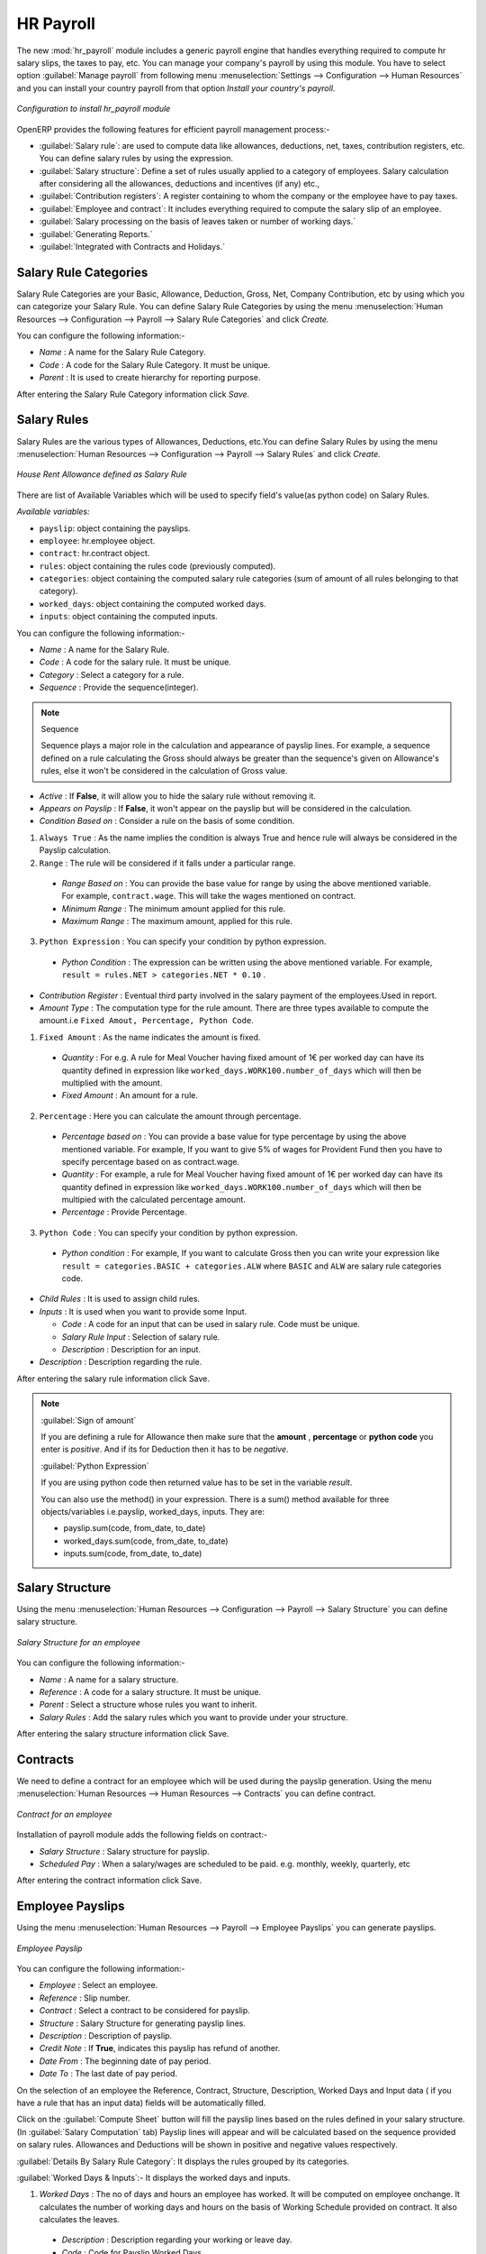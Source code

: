 HR Payroll
==========

The new :mod:`hr_payroll` module includes a generic payroll engine that handles everything required to compute hr salary slips, the taxes to pay, etc.
You can manage your company's payroll by using this module.
You have to select option :guilabel:`Manage payroll` from following menu :menuselection:`Settings --> Configuration --> Human Resources` and you can install your country payroll from that option  *Install your country's payroll*.
  
.. figure:: images/install_payroll.png
   :align: center
   :scale: 90

   *Configuration to install hr_payroll module*

OpenERP provides the following features for efficient payroll management process:-

- :guilabel:`Salary rule`: are used to compute data like allowances, deductions, net, taxes, contribution registers, etc. You can define salary rules by using the expression.
- :guilabel:`Salary structure`: Define a set of rules usually applied to a category of employees. Salary calculation after considering all the allowances, deductions and incentives (if any) etc.,
- :guilabel:`Contribution registers`: A register containing to whom the company or the employee have to pay taxes.
- :guilabel:`Employee and contract`: It includes everything required to compute the salary slip of an employee.
- :guilabel:`Salary processing on the basis of leaves taken or number of working days.`
- :guilabel:`Generating Reports.`
- :guilabel:`Integrated with Contracts and Holidays.`

Salary Rule Categories
----------------------

Salary Rule Categories are your Basic, Allowance, Deduction, Gross, Net, Company Contribution, etc by using which you can categorize your Salary Rule. You can define Salary Rule Categories by using the menu :menuselection:`Human Resources --> Configuration --> Payroll --> Salary Rule Categories` and click *Create.*

You can configure the following information:-

- *Name* : A name for the Salary Rule Category.
- *Code* : A code for the Salary Rule Category. It must be unique.
- *Parent* : It is used to create hierarchy for reporting purpose.

After entering the Salary Rule Category information click *Save.*

Salary Rules
------------

Salary Rules are the various types of Allowances, Deductions, etc.You can define Salary Rules by using the menu
:menuselection:`Human Resources --> Configuration --> Payroll --> Salary Rules` and click *Create.*


.. figure:: images/salary_rule.png
   :align: center
   :scale: 80

   *House Rent Allowance defined as Salary Rule*

There are list of Available Variables which will be used to specify field's value(as python code) on Salary Rules.

`Available variables:`

* ``payslip``: object containing the payslips.
* ``employee``: hr.employee object.
* ``contract``: hr.contract object.
* ``rules``: object containing the rules code (previously computed).
* ``categories``: object containing the computed salary rule categories (sum of amount of all rules belonging to that category).
* ``worked_days``: object containing the computed worked days.
* ``inputs``: object containing the computed inputs.

You can configure the following information:-

- *Name* : A name for the Salary Rule.
- *Code* : A code for the salary rule. It must be unique.
- *Category* : Select a category for a rule.
- *Sequence* : Provide the sequence(integer).
.. note:: Sequence

    Sequence plays a major role in the calculation and appearance of payslip lines. For example, a sequence defined on a rule calculating the Gross should always be greater than the sequence's given on Allowance's rules, else it won't be considered in the calculation of Gross value.

- *Active* : If **False**, it will allow you to hide the salary rule without removing it.
- *Appears on Payslip* : If **False**, it won't appear on the payslip but will be considered in the calculation.

- *Condition Based on* : Consider a rule on the basis of some condition.

1. ``Always True`` : As the name implies the condition is always True and hence rule will always be considered in the Payslip calculation.

2. ``Range`` : The rule will be considered if it falls under a particular range.

  - *Range Based on* : You can provide the base value for range by using the above mentioned variable. For example, ``contract.wage``. This will take the wages mentioned on contract.
  - *Minimum Range* : The minimum amount applied for this rule.
  - *Maximum Range* : The maximum amount, applied for this rule.

3. ``Python Expression`` : You can specify your condition by python expression.

  - *Python Condition* : The expression can be written using the above mentioned variable. For example, ``result = rules.NET > categories.NET * 0.10`` .

- *Contribution Register* : Eventual third party involved in the salary payment of the employees.Used in report.

- *Amount Type* : The computation type for the rule amount. There are three types available to compute the amount.i.e ``Fixed Amout, Percentage, Python Code``.

1. ``Fixed Amount`` : As the name indicates the amount is fixed.

  - *Quantity* : For e.g. A rule for Meal Voucher having fixed amount of 1€ per worked day can have its quantity defined in expression like ``worked_days.WORK100.number_of_days`` which will then be multiplied with the amount.
  - *Fixed Amount* : An amount for a rule.

2. ``Percentage`` : Here you can calculate the amount through percentage.

  - *Percentage based on* : You can provide a base value for type percentage by using the above mentioned variable. For example, If you want to give 5% of wages for Provident Fund then you have to specify percentage based on as contract.wage.
  - *Quantity* : For example, a rule for Meal Voucher having fixed amount of 1€ per worked day can have its quantity defined in expression like ``worked_days.WORK100.number_of_days`` which will then be multipied with the calculated percentage amount.
  - *Percentage* : Provide Percentage.

3. ``Python Code`` : You can specify your condition by python expression.

  - *Python condition* : For example, If you want to calculate Gross then you can write your expression like ``result = categories.BASIC + categories.ALW`` where ``BASIC`` and ``ALW`` are salary rule categories code.

- *Child Rules* : It is used to assign child rules.
- *Inputs* : It is used when you want to provide some Input.

  - *Code* : A code for an input that can be used in salary rule. Code must be unique.
  - *Salary Rule Input* : Selection of salary rule.
  - *Description* : Description for an input.

- *Description* : Description regarding the rule.

After entering the salary rule information click Save.

.. note:: 
    :guilabel:`Sign of amount`

    If you are defining a rule for Allowance then make sure that the **amount** , **percentage** or **python code** you enter is *positive*. And if its for Deduction then it has to be *negative*.

    :guilabel:`Python Expression`

    If you are using python code then returned value has to be set in the variable *result*.

    You can also use the method() in your expression.
    There is a sum() method available for three objects/variables i.e.payslip, worked_days, inputs. They are:

    * payslip.sum(code, from_date, to_date)
    * worked_days.sum(code, from_date, to_date)
    * inputs.sum(code, from_date, to_date)

Salary Structure
----------------

Using the menu :menuselection:`Human Resources --> Configuration --> Payroll --> Salary Structure` you can define salary structure.

.. figure:: images/salary_structure.png
   :align: center
   :scale: 80

   *Salary Structure for an employee*

You can configure the following information:-

- *Name* : A name for a salary structure.
- *Reference* : A code for a salary structure. It must be unique.
- *Parent* : Select a structure whose rules you want to inherit.
- *Salary Rules* : Add the salary rules which you want to provide under your structure.

After entering the salary structure information click Save.

Contracts
---------

We need to define a contract for an employee which will be used during the payslip generation.
Using the menu :menuselection:`Human Resources --> Human Resources --> Contracts` you can define contract.

.. figure:: images/payroll_contract.png
   :align: center
   :scale: 80


   *Contract for an employee*

Installation of payroll module adds the following fields on contract:-

- *Salary Structure* : Salary structure for payslip.
- *Scheduled Pay* : When a salary/wages are scheduled to be paid. e.g. monthly, weekly, quarterly, etc

After entering the contract information click Save.

Employee Payslips
-----------------

Using the menu :menuselection:`Human Resources --> Payroll --> Employee Payslips` you can generate payslips.

.. figure:: images/payslip.png
   :align: center
   :scale: 80

   *Employee Payslip*

You can configure the following information:-

- *Employee* : Select an employee.
- *Reference* : Slip number.
- *Contract* : Select a contract to be considered for payslip.
- *Structure* : Salary Structure for generating payslip lines.
- *Description* : Description of payslip.
- *Credit Note* : If **True**, indicates this payslip has refund of another.
- *Date From* : The beginning date of pay period.
- *Date To* : The last date of pay period.

On the selection of an employee the Reference, Contract, Structure, Description, Worked Days and Input data ( if you have a rule that has an input data) fields will be automatically filled.

Click on the :guilabel:`Compute Sheet` button will fill the payslip lines based on the rules defined in your salary structure.(In :guilabel:`Salary Computation` tab)
Payslip lines will appear and will be calculated based on the sequence provided on salary rules. Allowances and Deductions will be shown in positive and negative values respectively.

:guilabel:`Details By Salary Rule Category`: It displays the rules grouped by its categories.

:guilabel:`Worked Days & Inputs`:- It displays the worked days and inputs.

1.	*Worked Days* : The no of days and hours an employee has worked. It will be computed on employee onchange. It calculates the number of working days and hours on the basis of Working Schedule provided on contract. It also calculates the leaves.

    - *Description* : Description regarding your working or leave day.
    - *Code* :  Code for Payslip Worked Days.
    .. note:: You cannot change the code for working days i.e.'WORK100'.
    - *Number of Days* : Number of Days an employee has worked or taken leave.
    - *Number of Hours* : Number of Hours for which an employee has worked or taken leave.
    - *Contract* : Contract to be applied for Payslip Worked Days.

2.	*Other Input* : It is used when you want to provide some incentives, commissions, etc. Input Data comes from the rules having Inputs. You need to provide an amount through Input Data of payslip.

    - *Description* : Description for Payslip Input.
    - *Code* : A code for Payslip Input.
    - *Amount* : The amount for an incentive.
    - *Contract* : Contract to be applied for Payslip Input.

:guilabel:`Other Information` : - It holds the information regarding the company, payment, notes, etc.

 
- *Company* : The company.
- *Payslip Batches* : Name of Payslip Batch through which payslip is generated.
- *Made Payment Order* : If **True**, the payment is made.
- *Notes* : Some additional information related to payslip.

Click on the Confirm button when the payslip is fully calculated and the Payment is made. It will change the state to ``Done``.

Payslips Batch
------------

Using the menu :menuselection:`Human Resources --> Payroll --> Payslips Batches` you can create payslips for various employees at a time.
Its like a register which holds payslips of various employees created through ``Generate Payslips`` wizard.

.. figure:: images/payslips_run.png
   :align: center
   :scale: 80

   *Payslips Batch*

You need to configure the following:-

- *Name* : A name for Payslips Run.
- *Date From* : The beginning date of pay period which will be the Date From for payslips to be created.
- *Date To* : The last date of pay period which will be the Date To for payslips to be created.
- *Credit Note* :If **True**, indicates that all payslips generated from here are refund payslips.

Click on the *Generate Payslips* wizard will let you choose the employees for which you want to generate payslips.

.. figure:: images/generate_payslip_wizard.png
   :align: center
   :scale: 80

   *Generate Payslips wizard*

- *Payslips* : It holds the newly generated Payslips through wizard.

A click on the Close button of Payslips Batch changes the state to ``Close``.

Contribution Registers
----------------------

Using the menu :menuselection:`Human Resources --> Configuration --> Payroll --> Contribution Registers` you can create a Contribution Register.

.. figure:: images/contribution_register.png
   :align: center
   :scale: 80

   *Contribution Registers*

You need to configure the following:-

- *Name* : A name for the Contribution Register.
- *Company* : Contribution Register belonging to a company.
- *Description* : Description related to Contribution Register.

After creating a register you can assign it on Salary rule.
When Payslip is created, payslip lines generated through salary rules having a contribution register will be linked with that register.
To see the payslip lines related to a contribution register go to that particular register and print the ``Payslip Lines report``.

Employee Payslip PDF Report
---------------------------

You can print the Employee Payslip PDF Report from the view of Employee Payslips from Print button.

.. figure:: images/payslip_report.png
   :align: center
   :scale: 80

Payslip Details PDF Report
--------------------------

You can print the Payslip Details report from the view of Employee Payslips. It prints the report grouped by Salary Rule Category.

.. figure:: images/payslip_details_report.png
   :align: center
   :scale: 80

Payslip Lines PDF Report
------------------------

You can print the Payslip Lines report from the view of Contribution Registers. It prints the Payslip Lines by Contribution Register.

.. figure:: images/contribution_register_report.png
   :align: center
   :scale: 80


